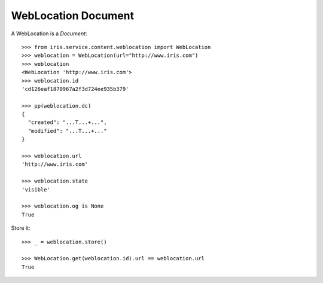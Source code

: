 ====================
WebLocation Document
====================

A WebLocation is a `Document`::

    >>> from iris.service.content.weblocation import WebLocation
    >>> weblocation = WebLocation(url="http://www.iris.com")
    >>> weblocation
    <WebLocation 'http://www.iris.com'>
    >>> weblocation.id
    'cd126eaf1870967a2f3d724ee935b379'

    >>> pp(weblocation.dc)
    {
      "created": "...T...+...",
      "modified": "...T...+..."
    }

    >>> weblocation.url
    'http://www.iris.com'

    >>> weblocation.state
    'visible'

    >>> weblocation.og is None
    True

Store it::

    >>> _ = weblocation.store()

    >>> WebLocation.get(weblocation.id).url == weblocation.url
    True
